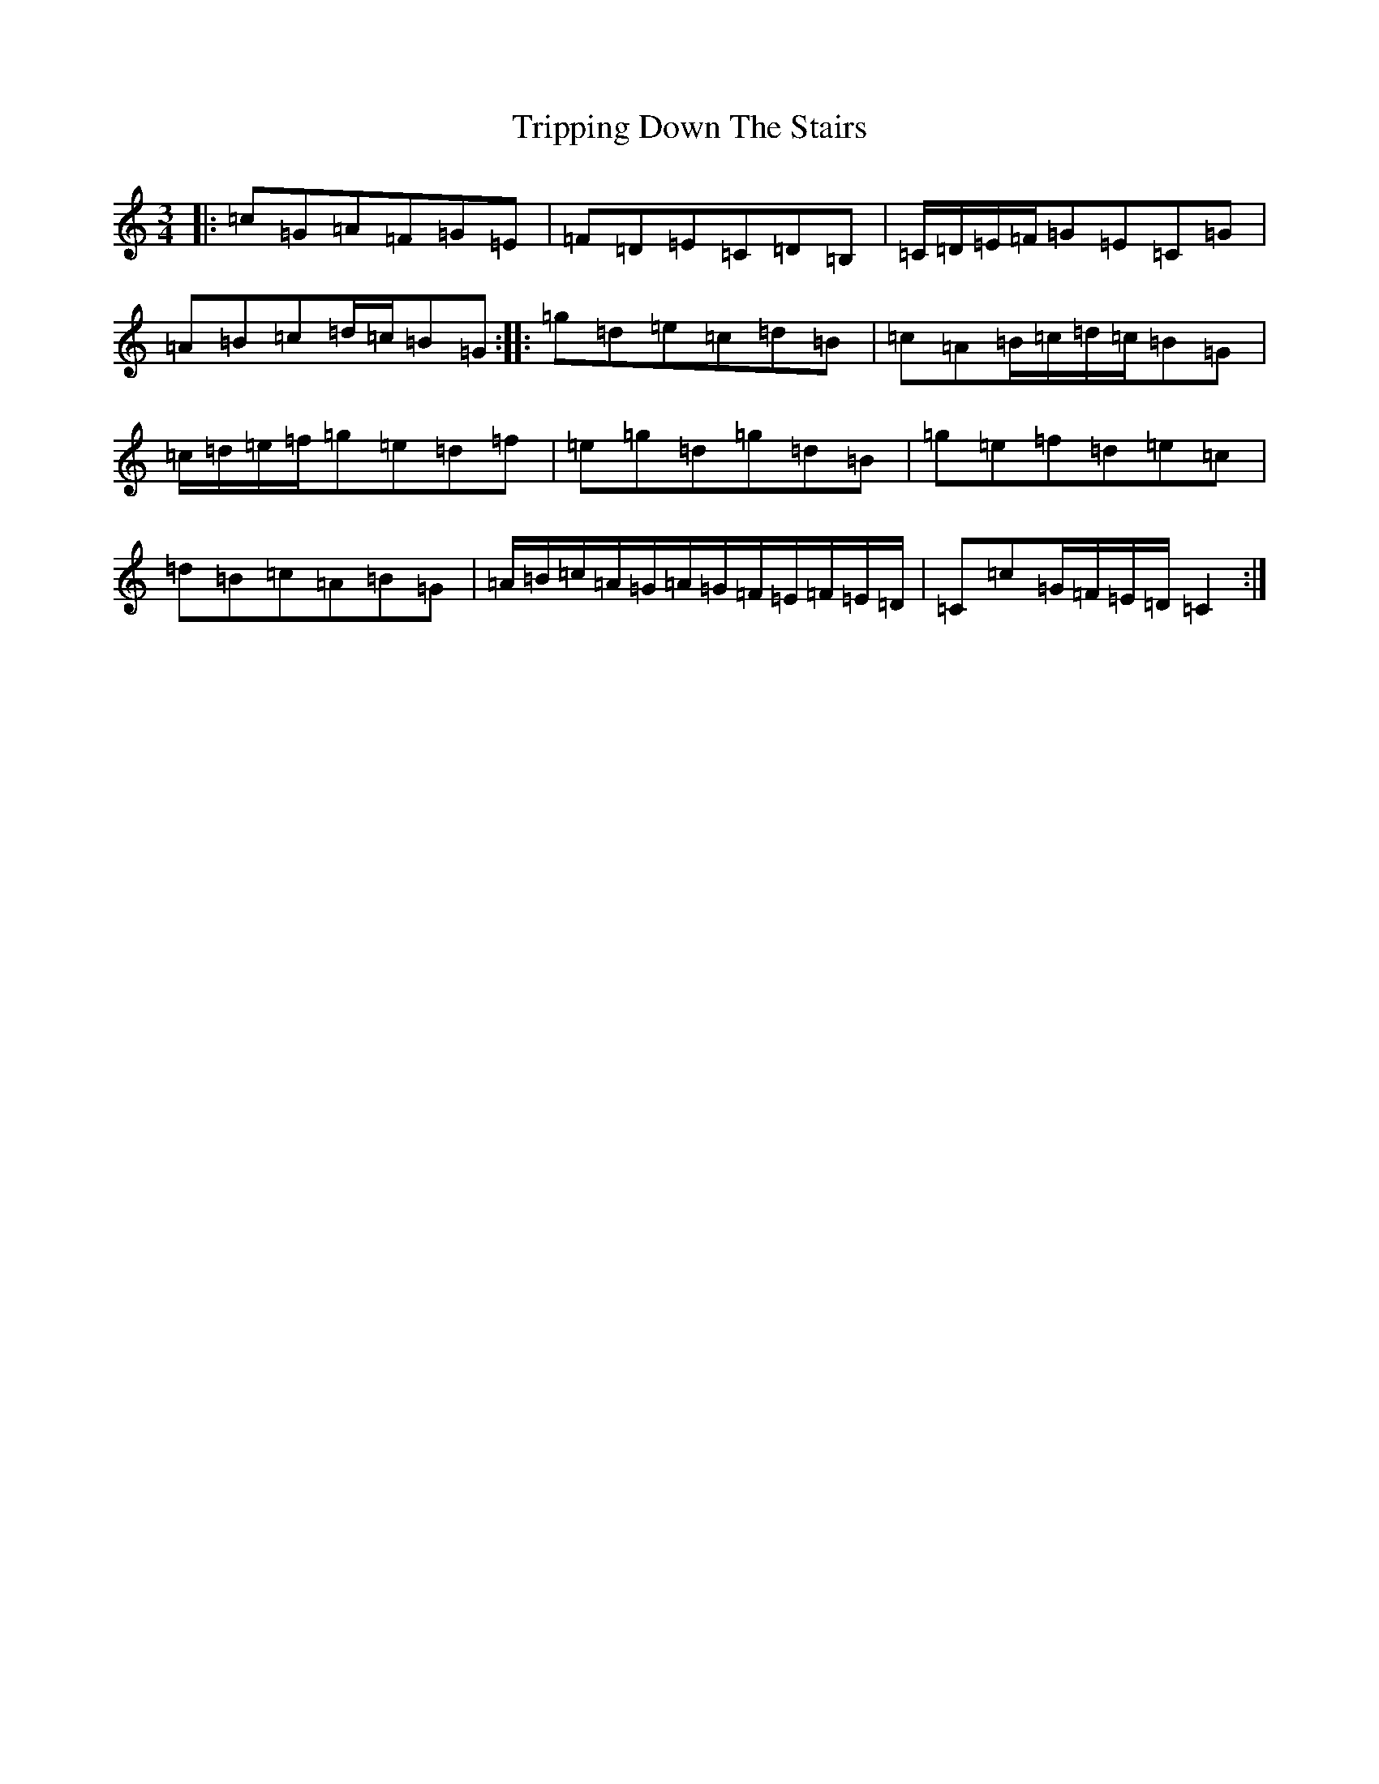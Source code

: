 X: 4983
T: Tripping Down The Stairs
S: https://thesession.org/tunes/6080#setting6080
R: waltz
M:3/4
L:1/8
K: C Major
|:=c=G=A=F=G=E|=F=D=E=C=D=B,|=C/2=D/2=E/2=F/2=G=E=C=G|=A=B=c=d/2=c/2=B=G:||:=g=d=e=c=d=B|=c=A=B/2=c/2=d/2=c/2=B=G|=c/2=d/2=e/2=f/2=g=e=d=f|=e=g=d=g=d=B|=g=e=f=d=e=c|=d=B=c=A=B=G|=A/2=B/2=c/2=A/2=G/2=A/2=G/2=F/2=E/2=F/2=E/2=D/2|=C=c=G/2=F/2=E/2=D/2=C2:|